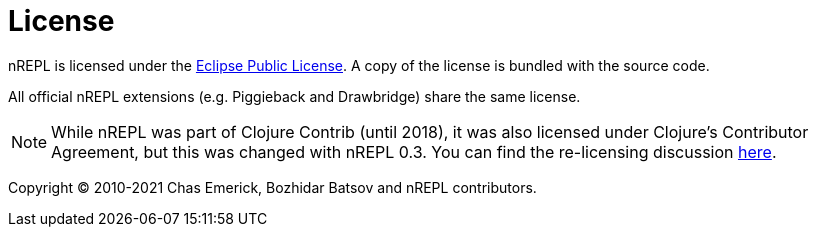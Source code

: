 = License

nREPL is licensed under the https://www.eclipse.org/legal/epl-v10.html[Eclipse Public License].
A copy of the license is bundled with the source code.

All official nREPL extensions (e.g. Piggieback and Drawbridge) share the same license.

NOTE: While nREPL was part of Clojure Contrib (until 2018), it was also licensed under Clojure's Contributor Agreement,
but this was changed with nREPL 0.3. You can find the re-licensing discussion https://github.com/nrepl/nrepl/issues/2[here].

Copyright © 2010-2021 Chas Emerick, Bozhidar Batsov and nREPL contributors.
